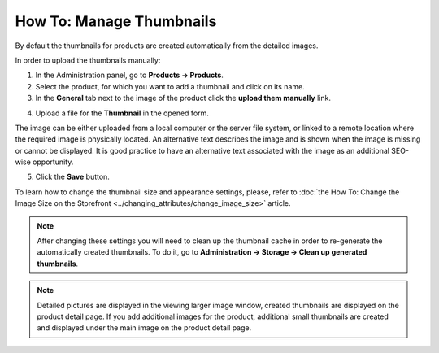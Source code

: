 *************************
How To: Manage Thumbnails
*************************

By default the thumbnails for products are created automatically from the detailed images.

In order to upload the thumbnails manually:

1.   In the Administration panel, go to **Products → Products**.
2.   Select the product, for which you want to add a thumbnail and click on its name.
3.   In the **General** tab next to the image of the product click the **upload them manually** link.

.. image:: img/thumbnails_01.png
    :align: center
    :alt: General tab

4.   Upload a file for the **Thumbnail** in the opened form.

The image can be either uploaded from a local computer or the server file system, or linked to a remote location where the required image is physically located. An alternative text describes the image and is shown when the image is missing or cannot be displayed. It is good practice to have an alternative text associated with the image as an additional SEO-wise opportunity.

.. image:: img/thumbnails_02.png
    :align: center
    :alt: Upload a file

5.   Click the **Save** button.

To learn how to change the thumbnail size and appearance settings, please, refer to :doc:`the How To: Change the Image Size on the Storefront <../changing_attributes/change_image_size>` article.

.. note ::

	After changing these settings you will need to clean up the thumbnail cache in order to re-generate the automatically created thumbnails. To do it, go to **Administration → Storage → Clean up generated thumbnails**.

.. note ::

    Detailed pictures are displayed in the viewing larger image window, created thumbnails are displayed on the product detail page. If you add additional images for the product, additional small thumbnails are created and displayed under the main image on the product detail page.

